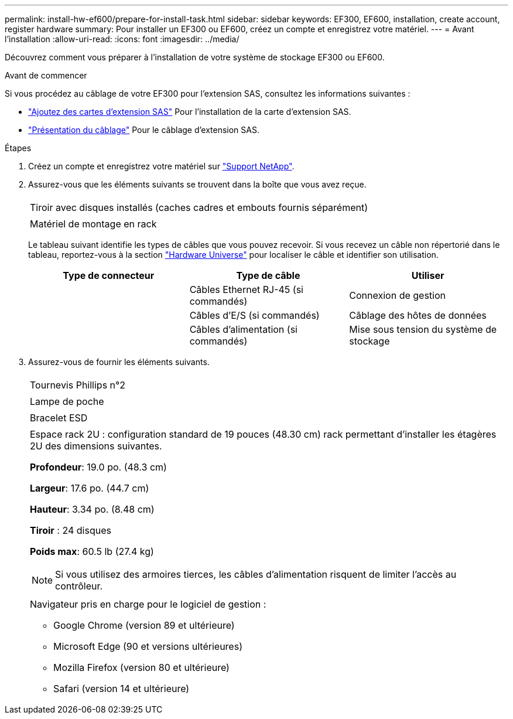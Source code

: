 ---
permalink: install-hw-ef600/prepare-for-install-task.html 
sidebar: sidebar 
keywords: EF300, EF600, installation, create account, register hardware 
summary: Pour installer un EF300 ou EF600, créez un compte et enregistrez votre matériel. 
---
= Avant l'installation
:allow-uri-read: 
:icons: font
:imagesdir: ../media/


[role="lead"]
Découvrez comment vous préparer à l'installation de votre système de stockage EF300 ou EF600.

.Avant de commencer
Si vous procédez au câblage de votre EF300 pour l'extension SAS, consultez les informations suivantes :

* link:../maintenance-ef600/sas-add-supertask-task.html["Ajoutez des cartes d'extension SAS"^] Pour l'installation de la carte d'extension SAS.
* link:../install-hw-cabling/index.html["Présentation du câblage"] Pour le câblage d'extension SAS.


.Étapes
. Créez un compte et enregistrez votre matériel sur http://mysupport.netapp.com/["Support NetApp"^].
. Assurez-vous que les éléments suivants se trouvent dans la boîte que vous avez reçue.
+
|===


 a| 
image:../media/ef600_w_faceplate.png[""]
 a| 
Tiroir avec disques installés (caches cadres et embouts fournis séparément)



 a| 
image:../media/superrails_inst-hw-ef600.png[""]
 a| 
Matériel de montage en rack

|===
+
Le tableau suivant identifie les types de câbles que vous pouvez recevoir. Si vous recevez un câble non répertorié dans le tableau, reportez-vous à la section https://hwu.netapp.com/["Hardware Universe"] pour localiser le câble et identifier son utilisation.

+
|===
| Type de connecteur | Type de câble | Utiliser 


 a| 
image:../media/cable_ethernet_inst-hw-ef600.png[""]
 a| 
Câbles Ethernet RJ-45 (si commandés)
 a| 
Connexion de gestion



 a| 
image:../media/cable_io_inst-hw-ef600.png[""]
 a| 
Câbles d'E/S (si commandés)
 a| 
Câblage des hôtes de données



 a| 
image:../media/cable_power_inst-hw-ef600.png[""]
 a| 
Câbles d'alimentation (si commandés)
 a| 
Mise sous tension du système de stockage

|===
. Assurez-vous de fournir les éléments suivants.
+
|===


 a| 
image:../media/screwdriver_inst-hw-ef600.png[""]
 a| 
Tournevis Phillips n°2



 a| 
image:../media/flashlight_inst-hw-ef600.png[""]
 a| 
Lampe de poche



 a| 
image:../media/wrist_strap_inst-hw-ef600.png[""]
 a| 
Bracelet ESD



 a| 
image:../media/2u_rackspace_inst-hw-ef600.png[""]
 a| 
Espace rack 2U : configuration standard de 19 pouces (48.30 cm) rack permettant d'installer les étagères 2U des dimensions suivantes.

*Profondeur*: 19.0 po. (48.3 cm)

*Largeur*: 17.6 po. (44.7 cm)

*Hauteur*: 3.34 po. (8.48 cm)

*Tiroir* : 24 disques

*Poids max*: 60.5 lb (27.4 kg)


NOTE: Si vous utilisez des armoires tierces, les câbles d'alimentation risquent de limiter l'accès au contrôleur.



 a| 
image:../media/management_station_inst-hw-ef600_g60b3.png[""]
 a| 
Navigateur pris en charge pour le logiciel de gestion :

** Google Chrome (version 89 et ultérieure)
** Microsoft Edge (90 et versions ultérieures)
** Mozilla Firefox (version 80 et ultérieure)
** Safari (version 14 et ultérieure)


|===

